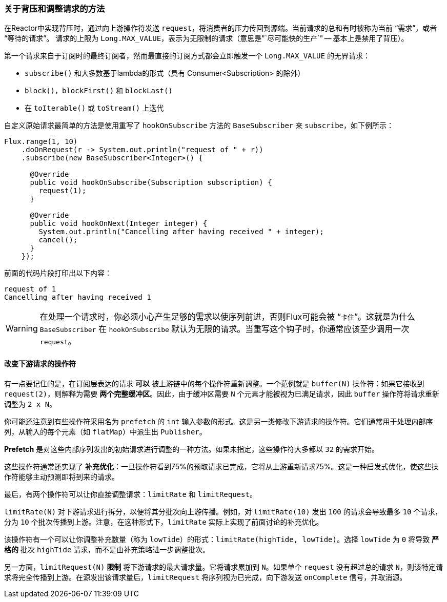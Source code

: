 === 关于背压和调整请求的方法

在Reactor中实现背压时，通过向上游操作符发送 `request`，将消费者的压力传回到源端。当前请求的总和有时被称为当前 "`需求`"，或者 "`等待的请求`"。
请求的上限为 `Long.MAX_VALUE`，表示为无限制的请求（意思是"`尽可能快的生产`" -- 基本上是禁用了背压）。

第一个请求来自于订阅时的最终订阅者，然而最直接的订阅方式都会立即触发一个 `Long.MAX_VALUE` 的无界请求：

* `subscribe()` 和大多数基于lambda的形式（具有 Consumer<Subscription> 的除外）
* `block()`，`blockFirst()` 和 `blockLast()`
* 在 `toIterable()` 或 `toStream()` 上迭代

自定义原始请求最简单的方法是使用重写了 `hookOnSubscribe` 方法的 `BaseSubscriber` 来 `subscribe`，如下例所示：

====
[source,java]
----
Flux.range(1, 10)
    .doOnRequest(r -> System.out.println("request of " + r))
    .subscribe(new BaseSubscriber<Integer>() {

      @Override
      public void hookOnSubscribe(Subscription subscription) {
        request(1);
      }

      @Override
      public void hookOnNext(Integer integer) {
        System.out.println("Cancelling after having received " + integer);
        cancel();
      }
    });
----
====

前面的代码片段打印出以下内容：

====
[source]
----
request of 1
Cancelling after having received 1
----
====

WARNING: 在处理一个请求时，你必须小心产生足够的需求以使序列前进，否则Flux可能会被 “`卡住`”。这就是为什么 `BaseSubscriber` 在 `hookOnSubscribe` 默认为无限的请求。当重写这个钩子时，你通常应该至少调用一次 `request`。

==== 改变下游请求的操作符

有一点要记住的是，在订阅层表达的请求 *可以* 被上游链中的每个操作符重新调整。一个范例就是 `buffer(N)` 操作符：如果它接收到 `request(2)`，则解释为需要 *两个完整缓冲区*。因此，由于缓冲区需要 `N` 个元素才能被视为已满足请求，因此 `buffer` 操作符将请求重新调整为 `2 x N`。

你可能还注意到有些操作符采用名为 `prefetch` 的 `int` 输入参数的形式。这是另一类修改下游请求的操作符。它们通常用于处理内部序列，从输入的每个元素（如 `flatMap`）中派生出 `Publisher`。

*Prefetch* 是对这些内部序列发出的初始请求进行调整的一种方法。如果未指定，这些操作符大多都以 `32` 的需求开始。

这些操作符通常还实现了 *补充优化*：一旦操作符看到75%的预取请求已完成，它将从上游重新请求75%。这是一种启发式优化，使这些操作符能够主动预测即将到来的请求。

最后，有两个操作符可以让你直接调整请求：`limitRate` 和 `limitRequest`。

`limitRate(N)` 对下游请求进行拆分，以便将其分批次向上游传播。例如，对 `limitRate(10)` 发出 `100` 的请求会导致最多 `10` 个请求，分为 `10` 个批次传播到上游。注意，在这种形式下，`limitRate` 实际上实现了前面讨论的补充优化。

该操作符有一个可以让你调整补充数量（称为 `lowTide`）的形式：`limitRate(highTide, lowTide)`。选择 `lowTide` 为 `0` 将导致 *严格的* 批次 `highTide` 请求，而不是由补充策略进一步调整批次。

另一方面，`limitRequest(N)` *限制* 将下游请求的最大请求量。它将请求累加到 `N`。如果单个 `request` 没有超过总的请求 `N`，则该特定请求将完全传播到上游。在源发出该请求量后，`limitRequest` 将序列视为已完成，向下游发送 `onComplete` 信号，并取消源。
